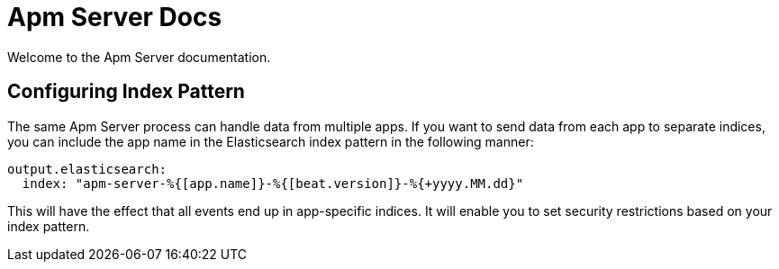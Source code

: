 = Apm Server Docs

Welcome to the Apm Server documentation.


== Configuring Index Pattern

The same Apm Server process can handle data from multiple apps. If you want to send data from each app to separate indices, you can include the app name in the Elasticsearch index pattern in the following manner:

[source,yaml]
----
output.elasticsearch:
  index: "apm-server-%{[app.name]}-%{[beat.version]}-%{+yyyy.MM.dd}"
----

This will have the effect that all events end up in app-specific indices.
It will enable you to set security restrictions based on your index pattern.
